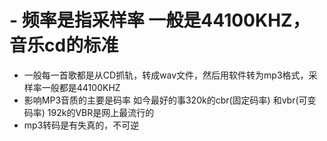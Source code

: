 * - 频率是指采样率 一般是44100KHZ，音乐cd的标准
- 一般每一首歌都是从CD抓轨，转成wav文件，然后用软件转为mp3格式，采样率一般都是44100KHZ
- 影响MP3音质的主要是码率 如今最好的事320k的cbr(固定码率) 和vbr(可变码率) 192k的VBR是网上最流行的
- mp3转码是有失真的，不可逆